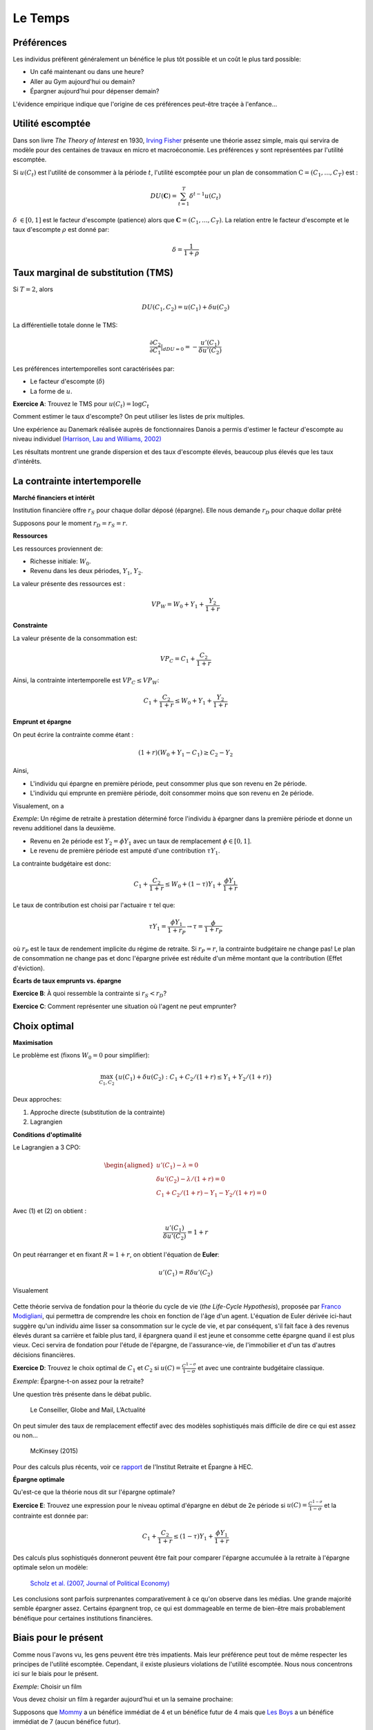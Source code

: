 Le Temps
--------

Préférences
+++++++++++

Les individus préfèrent généralement un bénéfice le plus tôt possible et un coût le plus tard possible:

-  Un café maintenant ou dans une heure?

-  Aller au Gym aujourd'hui ou demain?

-  Épargner aujourd'hui pour dépenser demain?

L'évidence empirique indique que l'origine de ces préférences peut-être traçée à l'enfance...

.. raw:: html

    <div style="position: relative; padding-bottom: 50%; height: 0; overflow: hidden; max-width: 100%; height: auto;">
        <iframe src="https://www.youtube.com/embed/QX_oy9614HQ" frameborder="0" allowfullscreen style="position: absolute; top: 0; left: 0; width: 50%; height: 50%;"></iframe>
    </div>

Utilité escomptée
+++++++++++++++++

Dans son livre *The Theory of Interest* en 1930, `Irving Fisher <https://fr.wikipedia.org/wiki/Irving_Fisher>`_ présente une théorie assez simple, mais qui servira de modèle pour des centaines de travaux en micro et macroéconomie. Les préférences y sont représentées par l'utilité escomptée. 

Si :math:`u(C_t)` est l'utilité de consommer à la période :math:`t`, l'utilité escomptée pour un plan de consommation :math:`\textbf{C} = (C_1,...,C_T)` est :

.. math:: DU(\mathbf{C}) = \sum_{t=1}^T \delta^{t-1} u(C_t)

:math:`\delta` :math:`\in [0,1]` est le facteur d'escompte (patience)
alors que :math:`\mathbf{C} = (C_1,...,C_T)`. La relation entre le facteur d'escompte et le taux d'escompte :math:`\rho` est donné par:

.. math:: \delta = \frac{1}{1+\rho}


Taux marginal de substitution (TMS)
+++++++++++++++++++++++++++++++++++

Si :math:`T=2`, alors

.. math:: DU(C_1,C_2) = u(C_1) +  \delta u(C_2)

La différentielle totale donne le TMS:

.. math:: \frac{\partial C_2}{\partial C_1}\rvert_{dDU=0} = -\frac{u'(C_1)}{\delta u'(C_2)}

Les préférences intertemporelles sont caractérisées par:

-  Le facteur d'escompte (:math:`\delta`)

-  La forme de :math:`u`.

**Exercice A**: Trouvez le TMS pour :math:`u(C_t) = \log C_t`

.. raw:: html

    <div style="position: relative; padding-bottom: 50%; height: 0; overflow: hidden; max-width: 100%; height: auto;">
        <iframe src="https://www.youtube.com/embed/owx0w0dqjF4" frameborder="0" allowfullscreen style="position: absolute; top: 0; left: 0; width: 50%; height: 50%;"></iframe>
    </div>


Comment estimer le taux d'escompte? On peut utiliser les listes de prix multiples. 

Une expérience au Danemark réalisée auprès de fonctionnaires Danois a permis d'estimer le facteur d'escompte au niveau individuel `(Harrison, Lau and Williams, 2002) <https://www.aeaweb.org/articles?id=10.1257/000282802762024674>`_

|image_mpl|

Les résultats montrent une grande dispersion et des taux d'escompte élevés, beaucoup plus élevés que les taux d'intérêts. 

|image_discount|

La contrainte intertemporelle
+++++++++++++++++++++++++++++

**Marché financiers et intérêt**

Institution financière offre :math:`r_S` pour chaque dollar déposé
(épargne). Elle nous demande :math:`r_D` pour chaque dollar prêté

Supposons pour le moment :math:`r_D = r_S = r`.

**Ressources**

Les ressources proviennent de:

-  Richesse initiale: :math:`W_0`.

-  Revenu dans les deux périodes, :math:`Y_1`, :math:`Y_2`.

La valeur présente des ressources est :

.. math:: VP_W = W_0 + Y_1 + \frac{Y_2}{1+r}

**Constrainte**

La valeur présente de la consommation est:

.. math:: VP_C = C_1 + \frac{C_2}{1+r}


Ainsi, la contrainte intertemporelle est :math:`VP_C \leq VP_W`:

.. math:: C_1 + \frac{C_2}{1+r} \leq W_0 + Y_1 + \frac{Y_2}{1+r}

**Emprunt et épargne**

On peut écrire la contrainte comme étant :

.. math:: (1+r)(W_0 + Y_1 - C_1) \ge  C_2 - Y_2

Ainsi,

-  L'individu qui épargne en première période, peut consommer plus que son revenu en 2e période. 
-  L'individu qui emprunte en première période, doit consommer moins que son revenu en 2e période. 

Visualement, on a

|image_budget|

*Exemple*: Un régime de retraite à prestation déterminé force l'individu à épargner dans la première période et donne un revenu additionel dans la deuxième.

-  Revenu en 2e période est :math:`Y_2 = \phi Y_1` avec un taux de remplacement
   :math:`\phi \in [0,1]`.

-  Le revenu de première période est amputé d'une contribution
   :math:`\tau Y_1`.

La contrainte budgétaire est donc:

.. math:: C_1 + \frac{C_2}{1+r} \leq W_0 + (1-\tau)Y_1 + \frac{\phi Y_1}{1+r}

Le taux de contribution est choisi par l'actuaire :math:`\tau` tel que:

.. math:: \tau Y_1 = \frac{\phi Y_1}{1+r_P} \to \tau = \frac{\phi}{1+r_P}

où :math:`r_P` est le taux de rendement implicite du régime de retraite. Si :math:`r_P = r`,
la contrainte budgétaire ne change pas! Le plan de consommation ne change pas et donc l'épargne privée est réduite d'un même montant que la contribution (Effet d'éviction). 

**Écarts de taux emprunts vs. épargne**

**Exercice B**: À quoi ressemble la contrainte si :math:`r_S<r_D`?

**Exercice C**: Comment représenter une situation où l'agent ne peut emprunter?

.. raw:: html

    <div style="position: relative; padding-bottom: 50%; height: 0; overflow: hidden; max-width: 100%; height: auto;">
        <iframe src="https://www.youtube.com/embed/sub6hdZWQiE" frameborder="0" allowfullscreen style="position: absolute; top: 0; left: 0; width: 50%; height: 50%;"></iframe>
    </div>


Choix optimal
+++++++++++++

**Maximisation**

Le problème est (fixons :math:`W_0=0` pour simplifier): 

.. math:: \max_{C_1,C_2} \{ u(C_1) + \delta u(C_2) : C_1+C_2/(1+r) \leq Y_1 + Y_2/(1+r)\}

Deux approches:

#. Approche directe (substitution de la contrainte)

#. Lagrangien

**Conditions d'optimalité**

Le Lagrangien a 3 CPO:

.. math::

   \begin{aligned}
    u'(C_1) - \lambda = 0  \\
   \delta u'(C_2) - \lambda /(1+r) = 0  \\
   C_1+C_2/(1+r) - Y_1 - Y_2/(1+r) = 0  \end{aligned}

Avec (1) et (2) on obtient :

.. math:: \frac{u'(C_1)}{\delta u'(C_2)} = 1+r

On peut réarranger et en fixant :math:`R=1+r`, on obtient l'équation de **Euler**:

.. math:: u'(C_1) = R\delta u'(C_2)

Visualement

 |image_optimal|

Cette théorie serviva de fondation pour la théorie du cycle de vie (*the Life-Cycle Hypothesis*), proposée par `Franco Modigliani <https://en.wikipedia.org/wiki/Franco_Modigliani>`_, qui permettra de comprendre les choix en fonction de l'âge d'un agent. L'équation de Euler dérivée ici-haut suggère qu'un individu aime lisser sa consommation sur le cycle de vie, et par conséquent, s'il fait face à des revenus élevés durant sa carrière et faible plus tard, il épargnera quand il est jeune et consomme cette épargne quand il est plus vieux. Ceci servira de fondation pour l'étude de l'épargne, de l'assurance-vie, de l'immobilier et d'un tas d'autres décisions financières. 

**Exercice D**: Trouvez le choix optimal de :math:`C_1` et
:math:`C_2` si :math:`u(C)=\frac{C^{1-\sigma}}{1-\sigma}` et avec une contrainte budgétaire classique. 

.. raw:: html

    <div style="position: relative; padding-bottom: 50%; height: 0; overflow: hidden; max-width: 100%; height: auto;">
        <iframe src="https://www.youtube.com/embed/L5GuC9FIfGA" frameborder="0" allowfullscreen style="position: absolute; top: 0; left: 0; width: 50%; height: 50%;"></iframe>
    </div>


*Exemple*: Épargne-t-on assez pour la retraite?

Une question très présente dans le débat public. 

.. figure:: /images/retraite.png
   :alt: Le Conseiller, Globe and Mail, L’Actualité

   Le Conseiller, Globe and Mail, L’Actualité

On peut simuler des taux de remplacement effectif avec des modèles sophistiqués mais difficile de dire ce qui est assez ou non...

.. figure:: /images/mckinsey.png
   :alt: McKinsey (2015)

   McKinsey (2015)

Pour des calculs plus récents, voir ce `rapport <https://ire.hec.ca/en/wp-content/uploads/sites/3/2020/06/cpr-report-2020-final.pdf>`_ de l'Institut Retraite et Épargne à HEC. 

**Épargne optimale** 

Qu'est-ce que la théorie nous dit sur l'épargne optimale?

**Exercice E**: Trouvez une expression pour le niveau optimal d'épargne en début de 2e période si :math:`u(C)=\frac{C^{1-\sigma}}{1-\sigma}` et la contrainte est donnée par:

.. math:: C_1 + \frac{C_2}{1+r} \leq (1-\tau)Y_1 + \frac{\phi Y_1}{1+r}

.. raw:: html

    <div style="position: relative; padding-bottom: 50%; height: 0; overflow: hidden; max-width: 100%; height: auto;">
        <iframe src="https://www.youtube.com/embed/s-as6pPdrTE" frameborder="0" allowfullscreen style="position: absolute; top: 0; left: 0; width: 50%; height: 50%;"></iframe>
    </div>

Des calculs plus sophistiqués donneront peuvent être fait pour comparer l'épargne accumulée à la retraite à l'épargne optimale selon un modèle: 

.. figure:: /images/savings.png
   :alt: Scholz et al. (2007, Journal of Political Economy)

   `Scholz et al. (2007, Journal of Political Economy) <https://www.journals.uchicago.edu/doi/10.1086/506335>`_

Les conclusions sont parfois surprenantes comparativement à ce qu'on observe dans les médias. Une grande majorité semble épargner assez. Certains épargnent trop, ce qui est dommageable en terme de bien-être mais probablement bénéfique pour certaines institutions financières. 

Biais pour le présent
+++++++++++++++++++++

Comme nous l'avons vu, les gens peuvent être très impatients. Mais leur préférence peut tout de même respecter les principes de l'utilité escomptée. Cependant, il existe plusieurs violations de l'utilité escomptée. Nous nous concentrons ici sur le biais pour le présent. 

*Exemple*: Choisir un film

Vous devez choisir un film à regarder aujourd'hui et un la semaine prochaine:


Supposons que `Mommy <https://www.youtube.com/watch?v=d7rtSqI0ZeA>`_  a un bénéfice immédiat de 4 et un bénéfice futur de 4 mais que `Les Boys <https://www.youtube.com/watch?v=OFl0fuIRl9A>`_ a un bénéfice immédiat de 7 (aucun bénéfice futur).

**Exercice F**: Quel est l'utilité escomptée is vous choisissez aujourd'hui et :math:`\delta=1`. Que se passe-t-il si vous choisissez plutôt pour la semaine prochaine (et la suivante, donc vous ne regardez rien cette semaine)?

.. raw:: html

    <div style="position: relative; padding-bottom: 50%; height: 0; overflow: hidden; max-width: 100%; height: auto;">
        <iframe src="https://www.youtube.com/embed/mykC_IdabOE" frameborder="0" allowfullscreen style="position: absolute; top: 0; left: 0; width: 50%; height: 50%;"></iframe>
    </div>


L'évidence empirique montre que les gens préfèrent les Boys si le choix se fait aujourd'hui mais Mommy si le choix est fait pour la semaine prochaine. L'utilité escomptée ne permet pas d'expliquer que le choix dépend de l'horizon. Cet exemple est un parmi d'autres d'incohérence intertemporelle.  

**Biais pour le présent**

Laibson (1997, QJE) propose une modification assez simple aux préférences escomptées, soit l'introduction d'une fonction d'escompte quasi-hyperbolique:

.. math:: QH(\mathbf{c}) = u(C_1) + \beta \sum_{t=2}^T \delta^{t-1} u(C_t)

Le paramètre :math:`\beta` agit comme paramètre de biais pour le présent (facteur d'escompte à court terme) alors que :math:`\delta` contrôle l'impatience à long-terme. Ces préférences dépendent maintenant de l'horizon...

**Exercice G**: Quel est le TMS entre les consommations :math:`C_1` et
:math:`C_2`? Et :math:`C_2` vs. :math:`C_3`? Comparez avec l'espérance d'utilité.

.. raw:: html

    <div style="position: relative; padding-bottom: 50%; height: 0; overflow: hidden; max-width: 100%; height: auto;">
        <iframe src="https://www.youtube.com/embed/WLyiWOGTd2A" frameborder="0" allowfullscreen style="position: absolute; top: 0; left: 0; width: 50%; height: 50%;"></iframe>
    </div>


En utilisant l'exemple des deux films, supposons maintenant :math:`\beta=0.5`.

**Exercice H**: Quel film choisissez-vous pour aujourd'hui et pour la semaine présente si vous avez des préférences quasi-hyperboliques? Et si le choix se fait la semaine prochaine?

Solution, voir vidéo Exercice F. 

Les préférence quasi-hyperboliques capturent bien ce pattern de choix. 

*Exemple*: Qui s'abonne au Gym?

Dans un article intéressant,  `Della Vigna et Malmendier (2006) <https://www.aeaweb.org/articles?id=10.1257/aer.96.3.694>`_ étudie le choix de prendre un abonnement au Gym plutôt que d'acheter des passes individuelles. Une passe d'une visite coûte 10$. Le coût par visite des gens qui s'abonne est beaucoup plus élevé que 10$. Pourquoi les gens achètent-ils un abonnement? Sont-ils naifs par rapport au fait qu'ils ont des préférences quasi-hyperboliques?

.. figure:: /images/Gym.png
    :alt: Della Vigna et Malmendier (2006)


Il y a évidence que certains sous-estiment leur degré de biais pour le présent. Ils sont naif par rapport à leur problème de biais pour le présent. 

Exemple: Comment aider les gens à épargner?

-  Épargner est similaire à aller au Gym: coûteux dans le court-terme (sacrifice de consommation), bénéfique à long-terme (consommation future).

-  Pour aider les gens avec ces biais, on pourrait décider de changer l'option de défaut: opt-in vs. opt-out. Au lieu de devoir décider d'épargner (défaut = n'épargne pas), on peut par défaut forcer les gens à épargner et ils peuvent arrêter s'ils le veulent (défaut = épargne) ... Ce petit changement a de gros impacts. 

-  Shea et Madrian (2001, QJE) montre que l'épargne, à court-terme pour les entreprises qui changent le défault, augmente. 

.. figure:: /images/shea.png
   :alt: Shea et Madrian (2001, QJE)

   `Shea et Madrian (2001, QJE) <https://academic.oup.com/qje/article-abstract/116/4/1149/1903159?redirectedFrom=fulltext>`_

Moins évident à long-terme...

**Engagement**

Les gens au prise avec un problème de la sorte, pourrait vouloir, rationellement, qu'on limite leur choix. Par exemple, en ne leur permettant pas de succomber à la temptation à court-terme *dans leur propre intérêt*. David Laibson de Harvard, et plusieurs autres, étudient des mécanismes de la sorte, appliquées à la santé et l'épargne par exemple. Il semblerait qu'il y a une demande pour ces mécanismes (*demand for commitment*). 

.. raw:: html

    <div style="position: relative; padding-bottom: 50%; height: 0; overflow: hidden; max-width: 100%; height: auto;">
        <iframe src="https://www.youtube.com/embed/a7Y6_2JLTrA" frameborder="0" allowfullscreen style="position: absolute; top: 0; left: 0; width: 50%; height: 50%;"></iframe>
    </div>


.. |image_mpl| image:: /images/mpl.png
.. |image_discount| image:: /images/Results.png
.. |image_budget| image:: /images/budget.png
.. |image_optimal| image:: /images/optimal.png

Exemple Python Intertemporel
++++++++++++++++++++++++++++

Voir cet exemple Python qui permet d'approfondir ces concepts. 

|ImageLink|_

.. |ImageLink| image:: https://colab.research.google.com/assets/colab-badge.svg
.. _ImageLink: https://colab.research.google.com/github/pcmichaud/micro/blob/master/notebooks/Intertemporel.ipynb


.. raw:: html

    <div style="position: relative; padding-bottom: 50%; height: 0; overflow: hidden; max-width: 100%; height: auto;">
        <iframe src="https://www.youtube.com/embed/fY68fMOcnxM" frameborder="0" allowfullscreen style="position: absolute; top: 0; left: 0; width: 50%; height: 50%;"></iframe>
    </div>